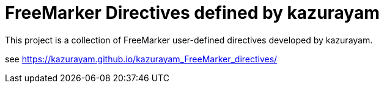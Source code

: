 = FreeMarker Directives defined by kazurayam

This project is a collection of FreeMarker user-defined directives
developed by kazurayam.

see https://kazurayam.github.io/kazurayam_FreeMarker_directives/